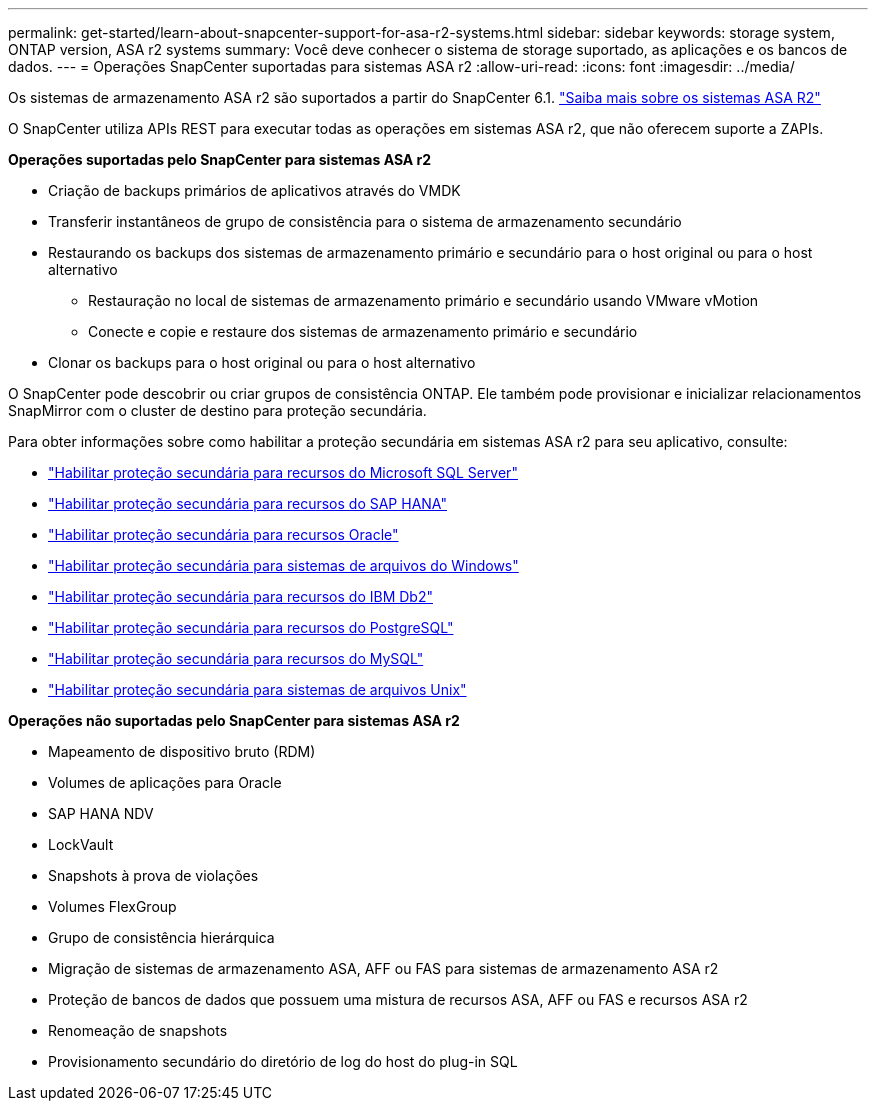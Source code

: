 ---
permalink: get-started/learn-about-snapcenter-support-for-asa-r2-systems.html 
sidebar: sidebar 
keywords: storage system, ONTAP version, ASA r2 systems 
summary: Você deve conhecer o sistema de storage suportado, as aplicações e os bancos de dados. 
---
= Operações SnapCenter suportadas para sistemas ASA r2
:allow-uri-read: 
:icons: font
:imagesdir: ../media/


[role="lead"]
Os sistemas de armazenamento ASA r2 são suportados a partir do SnapCenter 6.1.  https://docs.netapp.com/us-en/asa-r2/get-started/learn-about.html["Saiba mais sobre os sistemas ASA R2"]

O SnapCenter utiliza APIs REST para executar todas as operações em sistemas ASA r2, que não oferecem suporte a ZAPIs.

*Operações suportadas pelo SnapCenter para sistemas ASA r2*

* Criação de backups primários de aplicativos através do VMDK
* Transferir instantâneos de grupo de consistência para o sistema de armazenamento secundário
* Restaurando os backups dos sistemas de armazenamento primário e secundário para o host original ou para o host alternativo
+
** Restauração no local de sistemas de armazenamento primário e secundário usando VMware vMotion
** Conecte e copie e restaure dos sistemas de armazenamento primário e secundário


* Clonar os backups para o host original ou para o host alternativo


O SnapCenter pode descobrir ou criar grupos de consistência ONTAP. Ele também pode provisionar e inicializar relacionamentos SnapMirror com o cluster de destino para proteção secundária.

Para obter informações sobre como habilitar a proteção secundária em sistemas ASA r2 para seu aplicativo, consulte:

* https://docs.netapp.com/us-en/snapcenter/protect-scsql/create-resource-groups-secondary-protection-for-asa-r2-mssql-resources.html["Habilitar proteção secundária para recursos do Microsoft SQL Server"]
* https://docs.netapp.com/us-en/snapcenter/protect-hana/create-resource-groups-secondary-protection-for-asa-r2-hana-resources.html["Habilitar proteção secundária para recursos do SAP HANA"]
* https://docs.netapp.com/us-en/snapcenter/protect-sco/create-resource-groups-secondary-protection-for-asa-r2-oracle-resources.html["Habilitar proteção secundária para recursos Oracle"]
* https://docs.netapp.com/us-en/snapcenter/protect-scw/create-resource-groups-secondary-protection-for-asa-r2-windows-file-systems.html["Habilitar proteção secundária para sistemas de arquivos do Windows"]
* https://docs.netapp.com/us-en/snapcenter/protect-db2/create-resource-groups-secondary-protection-for-asa-r2-db2-resources.html["Habilitar proteção secundária para recursos do IBM Db2"]
* https://docs.netapp.com/us-en/snapcenter/protect-postgresql/create-resource-groups-secondary-protection-for-asa-r2-postgresql-resources.html["Habilitar proteção secundária para recursos do PostgreSQL"]
* https://docs.netapp.com/us-en/snapcenter/protect-mysql/create-resource-groups-secondary-protection-for-asa-r2-mysql-resources.html["Habilitar proteção secundária para recursos do MySQL"]
* https://docs.netapp.com/us-en/snapcenter/protect-scu/create-resource-groups-secondary-protection-for-asa-r2-unix-resources.html["Habilitar proteção secundária para sistemas de arquivos Unix"]


*Operações não suportadas pelo SnapCenter para sistemas ASA r2*

* Mapeamento de dispositivo bruto (RDM)
* Volumes de aplicações para Oracle
* SAP HANA NDV
* LockVault
* Snapshots à prova de violações
* Volumes FlexGroup
* Grupo de consistência hierárquica
* Migração de sistemas de armazenamento ASA, AFF ou FAS para sistemas de armazenamento ASA r2
* Proteção de bancos de dados que possuem uma mistura de recursos ASA, AFF ou FAS e recursos ASA r2
* Renomeação de snapshots
* Provisionamento secundário do diretório de log do host do plug-in SQL

